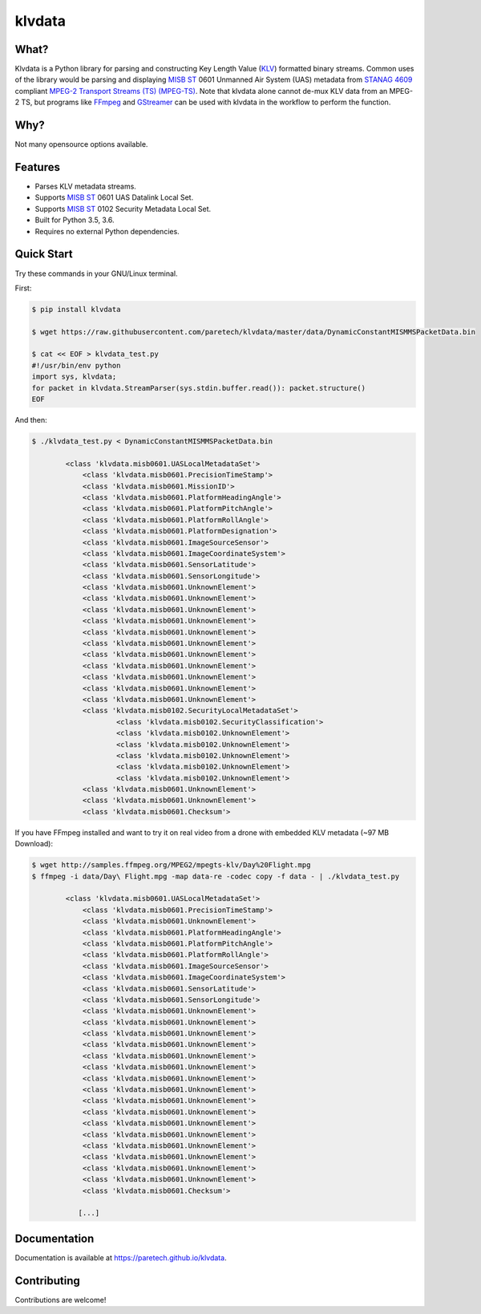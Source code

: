 klvdata
=======
.. image:: https://travis-ci.org/paretech/klvdata.svg?branch=master
    :target: https://travis-ci.org/paretech/klvdata

.. image:: https://coveralls.io/repos/github/paretech/klvdata/badge.svg?branch=master
    :target: https://coveralls.io/github/paretech/klvdata?branch=master

.. image:: https://img.shields.io/pypi/v/klvdata.svg
        :target: https://pypi.org/project/klvdata/

What?
-----
Klvdata is a Python library for parsing and constructing Key Length Value (KLV_) formatted binary streams. Common uses of the library would be parsing and displaying `MISB ST`_ 0601 Unmanned Air System (UAS) metadata from `STANAG 4609`_ compliant `MPEG-2 Transport Streams (TS) (MPEG-TS)`_. Note that klvdata alone cannot de-mux KLV data from an MPEG-2 TS, but programs like FFmpeg_ and GStreamer_ can be used with klvdata in the workflow to perform the function.

.. _KLV: https://en.wikipedia.org/wiki/KLV
.. _STANAG 4609: http://www.gwg.nga.mil/misb/docs/nato_docs/STANAG_4609_Ed3.pdf
.. _MPEG-2 Transport Streams (TS) (MPEG-TS): https://en.wikipedia.org/wiki/MPEG_transport_stream
.. _MISB ST: http://www.gwg.nga.mil/misb/st_pubs.html
.. _FFMpeg: https://www.ffmpeg.org/
.. _GStreamer: https://gstreamer.freedesktop.org/


Why?
----
Not many opensource options available.

Features
--------
- Parses KLV metadata streams.
- Supports `MISB ST`_ 0601 UAS Datalink Local Set.
- Supports `MISB ST`_ 0102 Security Metadata Local Set.
- Built for Python 3.5, 3.6.
- Requires no external Python dependencies.

.. _MISB ST: http://www.gwg.nga.mil/misb/st_pubs.html

Quick Start
-----------
Try these commands in your GNU/Linux terminal.

First:

.. code-block:: console

    $ pip install klvdata

    $ wget https://raw.githubusercontent.com/paretech/klvdata/master/data/DynamicConstantMISMMSPacketData.bin

    $ cat << EOF > klvdata_test.py
    #!/usr/bin/env python
    import sys, klvdata;
    for packet in klvdata.StreamParser(sys.stdin.buffer.read()): packet.structure()
    EOF


And then:

.. code-block:: console

	$ ./klvdata_test.py < DynamicConstantMISMMSPacketData.bin

		<class 'klvdata.misb0601.UASLocalMetadataSet'>
		    <class 'klvdata.misb0601.PrecisionTimeStamp'>
		    <class 'klvdata.misb0601.MissionID'>
		    <class 'klvdata.misb0601.PlatformHeadingAngle'>
		    <class 'klvdata.misb0601.PlatformPitchAngle'>
		    <class 'klvdata.misb0601.PlatformRollAngle'>
		    <class 'klvdata.misb0601.PlatformDesignation'>
		    <class 'klvdata.misb0601.ImageSourceSensor'>
		    <class 'klvdata.misb0601.ImageCoordinateSystem'>
		    <class 'klvdata.misb0601.SensorLatitude'>
		    <class 'klvdata.misb0601.SensorLongitude'>
		    <class 'klvdata.misb0601.UnknownElement'>
		    <class 'klvdata.misb0601.UnknownElement'>
		    <class 'klvdata.misb0601.UnknownElement'>
		    <class 'klvdata.misb0601.UnknownElement'>
		    <class 'klvdata.misb0601.UnknownElement'>
		    <class 'klvdata.misb0601.UnknownElement'>
		    <class 'klvdata.misb0601.UnknownElement'>
		    <class 'klvdata.misb0601.UnknownElement'>
		    <class 'klvdata.misb0601.UnknownElement'>
		    <class 'klvdata.misb0601.UnknownElement'>
		    <class 'klvdata.misb0601.UnknownElement'>
		    <class 'klvdata.misb0102.SecurityLocalMetadataSet'>
		            <class 'klvdata.misb0102.SecurityClassification'>
		            <class 'klvdata.misb0102.UnknownElement'>
		            <class 'klvdata.misb0102.UnknownElement'>
		            <class 'klvdata.misb0102.UnknownElement'>
		            <class 'klvdata.misb0102.UnknownElement'>
		            <class 'klvdata.misb0102.UnknownElement'>
		    <class 'klvdata.misb0601.UnknownElement'>
		    <class 'klvdata.misb0601.UnknownElement'>
		    <class 'klvdata.misb0601.Checksum'>

If you have FFmpeg installed and want to try it on real video from a drone with embedded KLV metadata (~97 MB Download):

.. code-block:: console

    $ wget http://samples.ffmpeg.org/MPEG2/mpegts-klv/Day%20Flight.mpg
    $ ffmpeg -i data/Day\ Flight.mpg -map data-re -codec copy -f data - | ./klvdata_test.py

	    <class 'klvdata.misb0601.UASLocalMetadataSet'>
	        <class 'klvdata.misb0601.PrecisionTimeStamp'>
	        <class 'klvdata.misb0601.UnknownElement'>
	        <class 'klvdata.misb0601.PlatformHeadingAngle'>
	        <class 'klvdata.misb0601.PlatformPitchAngle'>
	        <class 'klvdata.misb0601.PlatformRollAngle'>
	        <class 'klvdata.misb0601.ImageSourceSensor'>
	        <class 'klvdata.misb0601.ImageCoordinateSystem'>
	        <class 'klvdata.misb0601.SensorLatitude'>
	        <class 'klvdata.misb0601.SensorLongitude'>
	        <class 'klvdata.misb0601.UnknownElement'>
	        <class 'klvdata.misb0601.UnknownElement'>
	        <class 'klvdata.misb0601.UnknownElement'>
	        <class 'klvdata.misb0601.UnknownElement'>
	        <class 'klvdata.misb0601.UnknownElement'>
	        <class 'klvdata.misb0601.UnknownElement'>
	        <class 'klvdata.misb0601.UnknownElement'>
	        <class 'klvdata.misb0601.UnknownElement'>
	        <class 'klvdata.misb0601.UnknownElement'>
	        <class 'klvdata.misb0601.UnknownElement'>
	        <class 'klvdata.misb0601.UnknownElement'>
	        <class 'klvdata.misb0601.UnknownElement'>
	        <class 'klvdata.misb0601.UnknownElement'>
	        <class 'klvdata.misb0601.UnknownElement'>
	        <class 'klvdata.misb0601.UnknownElement'>
	        <class 'klvdata.misb0601.UnknownElement'>
	        <class 'klvdata.misb0601.Checksum'>

	       [...]

Documentation
-------------
Documentation is available at https://paretech.github.io/klvdata.

Contributing
------------
Contributions are welcome!

